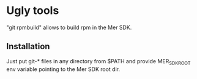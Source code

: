 * Ugly tools

"git rpmbuild" allows to build rpm in the Mer SDK.

** Installation

   Just put git-* files in any directory from $PATH and provide
   MER_SDK_ROOT env variable pointing to the Mer SDK root dir.
